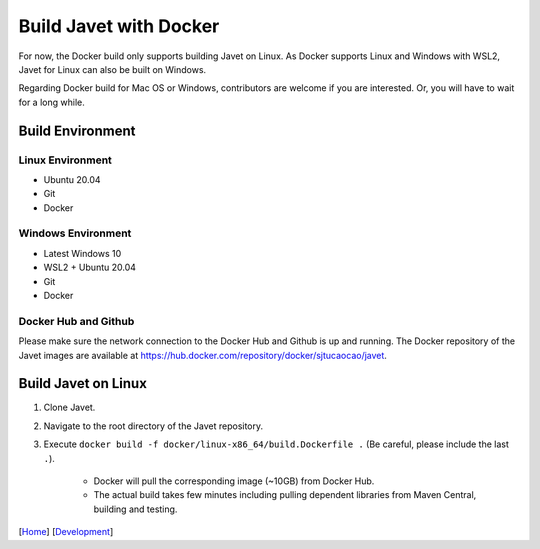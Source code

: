 =======================
Build Javet with Docker
=======================

For now, the Docker build only supports building Javet on Linux. As Docker supports Linux and Windows with WSL2, Javet for Linux can also be built on Windows.

Regarding Docker build for Mac OS or Windows, contributors are welcome if you are interested. Or, you will have to wait for a long while.

Build Environment
=================

Linux Environment
-----------------

* Ubuntu 20.04
* Git
* Docker

Windows Environment
-------------------

* Latest Windows 10
* WSL2 + Ubuntu 20.04
* Git
* Docker

Docker Hub and Github
---------------------

Please make sure the network connection to the Docker Hub and Github is up and running. The Docker repository of the Javet images are available at https://hub.docker.com/repository/docker/sjtucaocao/javet.

Build Javet on Linux
====================

1. Clone Javet.
2. Navigate to the root directory of the Javet repository.
3. Execute ``docker build -f docker/linux-x86_64/build.Dockerfile .`` (Be careful, please include the last ``.``).

    * Docker will pull the corresponding image (~10GB) from Docker Hub.
    * The actual build takes few minutes including pulling dependent libraries from Maven Central, building and testing.

[`Home <../../README.rst>`_] [`Development <index.rst>`_]
